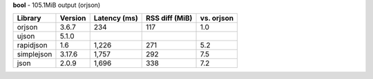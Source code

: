 **bool** - 105.1MiB output (orjson)

==========  =========  ==============  ================  ============
Library     Version    Latency (ms)    RSS diff (MiB)    vs. orjson
==========  =========  ==============  ================  ============
orjson      3.6.7      234             117               1.0
ujson       5.1.0
rapidjson   1.6        1,226           271               5.2
simplejson  3.17.6     1,757           292               7.5
json        2.0.9      1,696           338               7.2
==========  =========  ==============  ================  ============
